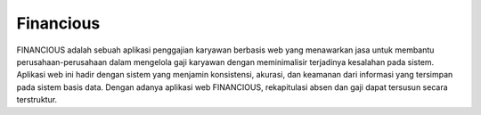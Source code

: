 ###################
Financious
###################

FINANCIOUS adalah sebuah aplikasi penggajian karyawan berbasis web yang menawarkan jasa untuk membantu perusahaan-perusahaan dalam mengelola gaji karyawan dengan meminimalisir terjadinya kesalahan pada sistem. Aplikasi web ini hadir dengan sistem yang menjamin konsistensi, akurasi, dan keamanan dari informasi yang tersimpan pada sistem basis data. Dengan adanya aplikasi web FINANCIOUS, rekapitulasi absen dan gaji dapat tersusun secara terstruktur.
